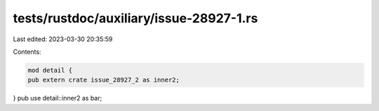 tests/rustdoc/auxiliary/issue-28927-1.rs
========================================

Last edited: 2023-03-30 20:35:59

Contents:

.. code-block:: rs

    mod detail {
    pub extern crate issue_28927_2 as inner2;
}
pub use detail::inner2 as bar;


